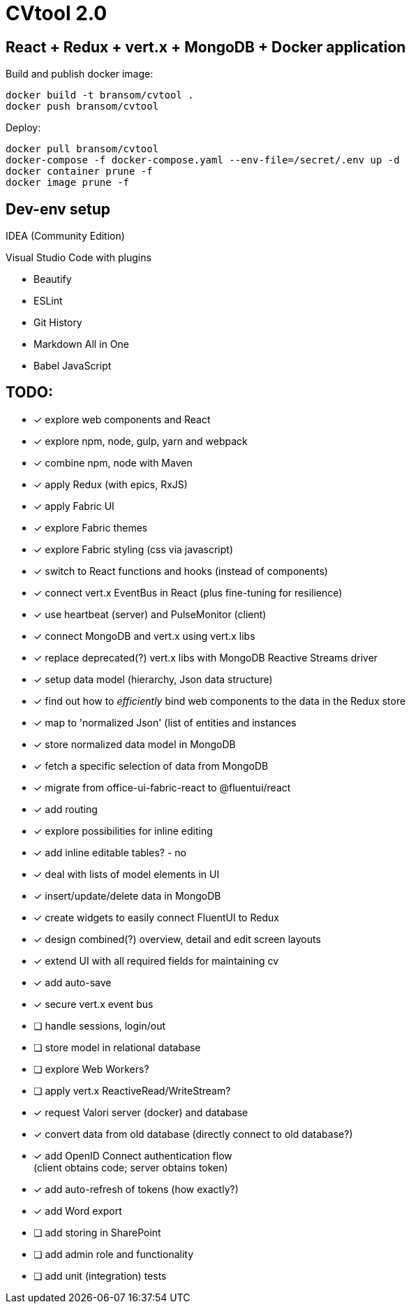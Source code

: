 = CVtool 2.0

== React + Redux + vert.x + MongoDB + Docker application

Build and publish docker image:

 docker build -t bransom/cvtool .
 docker push bransom/cvtool

Deploy:

 docker pull bransom/cvtool
 docker-compose -f docker-compose.yaml --env-file=/secret/.env up -d
 docker container prune -f
 docker image prune -f

== Dev-env setup
IDEA (Community Edition)

Visual Studio Code with plugins

- Beautify
- ESLint
- Git History
- Markdown All in One
- Babel JavaScript

== TODO:

- [x] explore web components and React
- [x] explore npm, node, gulp, yarn and webpack
- [x] combine npm, node with Maven
- [x] apply Redux (with epics, RxJS)
- [x] apply Fabric UI
- [x] explore Fabric themes
- [x] explore Fabric styling (css via javascript)
- [x] switch to React functions and hooks (instead of components)
- [x] connect vert.x EventBus in React (plus fine-tuning for resilience)
- [x] use heartbeat (server) and PulseMonitor (client)
- [x] connect MongoDB and vert.x using vert.x libs
- [x] replace deprecated(?) vert.x libs with MongoDB Reactive Streams driver
- [x] setup data model (hierarchy, Json data structure)
- [x] find out how to _efficiently_ bind web components to the data in the Redux store
- [x] map to 'normalized Json' (list of entities and instances
- [x] store normalized data model in MongoDB
- [x] fetch a specific selection of data from MongoDB
- [x] migrate from office-ui-fabric-react to @fluentui/react
- [x] add routing
- [x] explore possibilities for inline editing
- [x] add inline editable tables? - no
- [x] deal with lists of model elements in UI
- [x] insert/update/delete data in MongoDB
- [x] create widgets to easily connect FluentUI to Redux
- [x] design combined(?) overview, detail and edit screen layouts
- [x] extend UI with all required fields for maintaining cv
- [x] add auto-save
- [x] secure vert.x event bus
- [ ] handle sessions, login/out
- [ ] store model in relational database
- [ ] explore Web Workers?
- [ ] apply vert.x ReactiveRead/WriteStream?
- [x] request Valori server (docker) and database
- [x] convert data from old database (directly connect to old database?)
- [x] add OpenID Connect authentication flow +
(client obtains code; server obtains token)
- [x] add auto-refresh of tokens (how exactly?)
- [x] add Word export
- [ ] add storing in SharePoint
- [ ] add admin role and functionality
- [ ] add unit (integration) tests